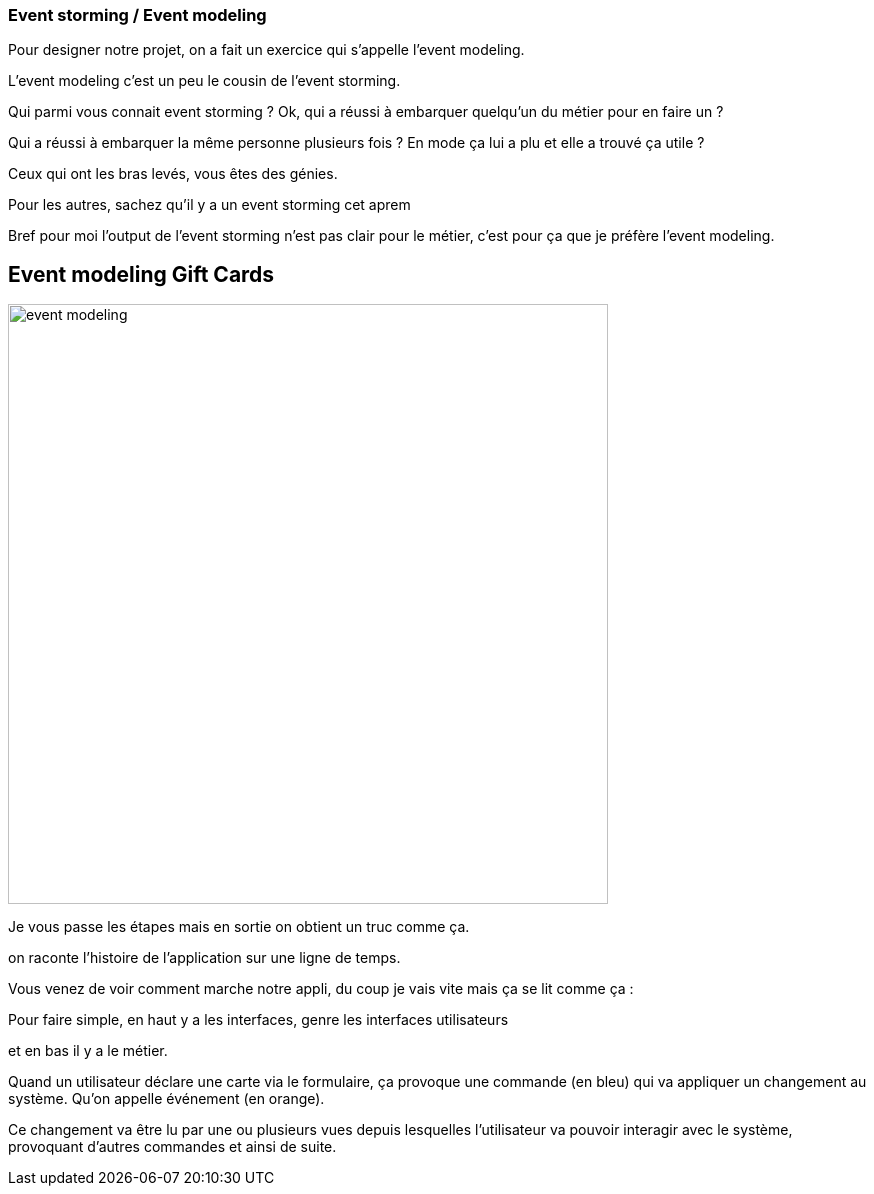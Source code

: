=== Event storming / Event modeling

[.notes]
--
Pour designer notre projet, on a fait un exercice qui s'appelle l'event modeling.

L'event modeling c'est un peu le cousin de l'event storming.

Qui parmi vous connait event storming ?
Ok, qui a réussi à embarquer quelqu'un du métier pour en faire un ?

Qui a réussi à embarquer la même personne plusieurs fois ? En mode ça lui a plu et elle a trouvé ça utile ?

Ceux qui ont les bras levés, vous êtes des génies.

Pour les autres, sachez qu'il y a un event storming cet aprem

Bref pour moi l'output de l'event storming n'est pas clair pour le métier, c'est pour ça que je préfère l'event modeling.
--

== Event modeling Gift Cards

image::event-modeling.png[height=600]

[.notes]
--
Je vous passe les étapes mais en sortie on obtient un truc comme ça.

on raconte l'histoire de l'application sur une ligne de temps.

Vous venez de voir comment marche notre appli, du coup je vais vite mais ça se lit comme ça :

Pour faire simple, en haut y a les interfaces, genre les interfaces utilisateurs

et en bas il y a le métier.

Quand un utilisateur déclare une carte via le formulaire, ça provoque une commande (en bleu)
qui va appliquer un changement au système. Qu'on appelle événement (en orange).

Ce changement va être lu par une ou plusieurs vues
depuis lesquelles l'utilisateur va pouvoir interagir avec le système, provoquant d'autres commandes et ainsi de suite.
--
